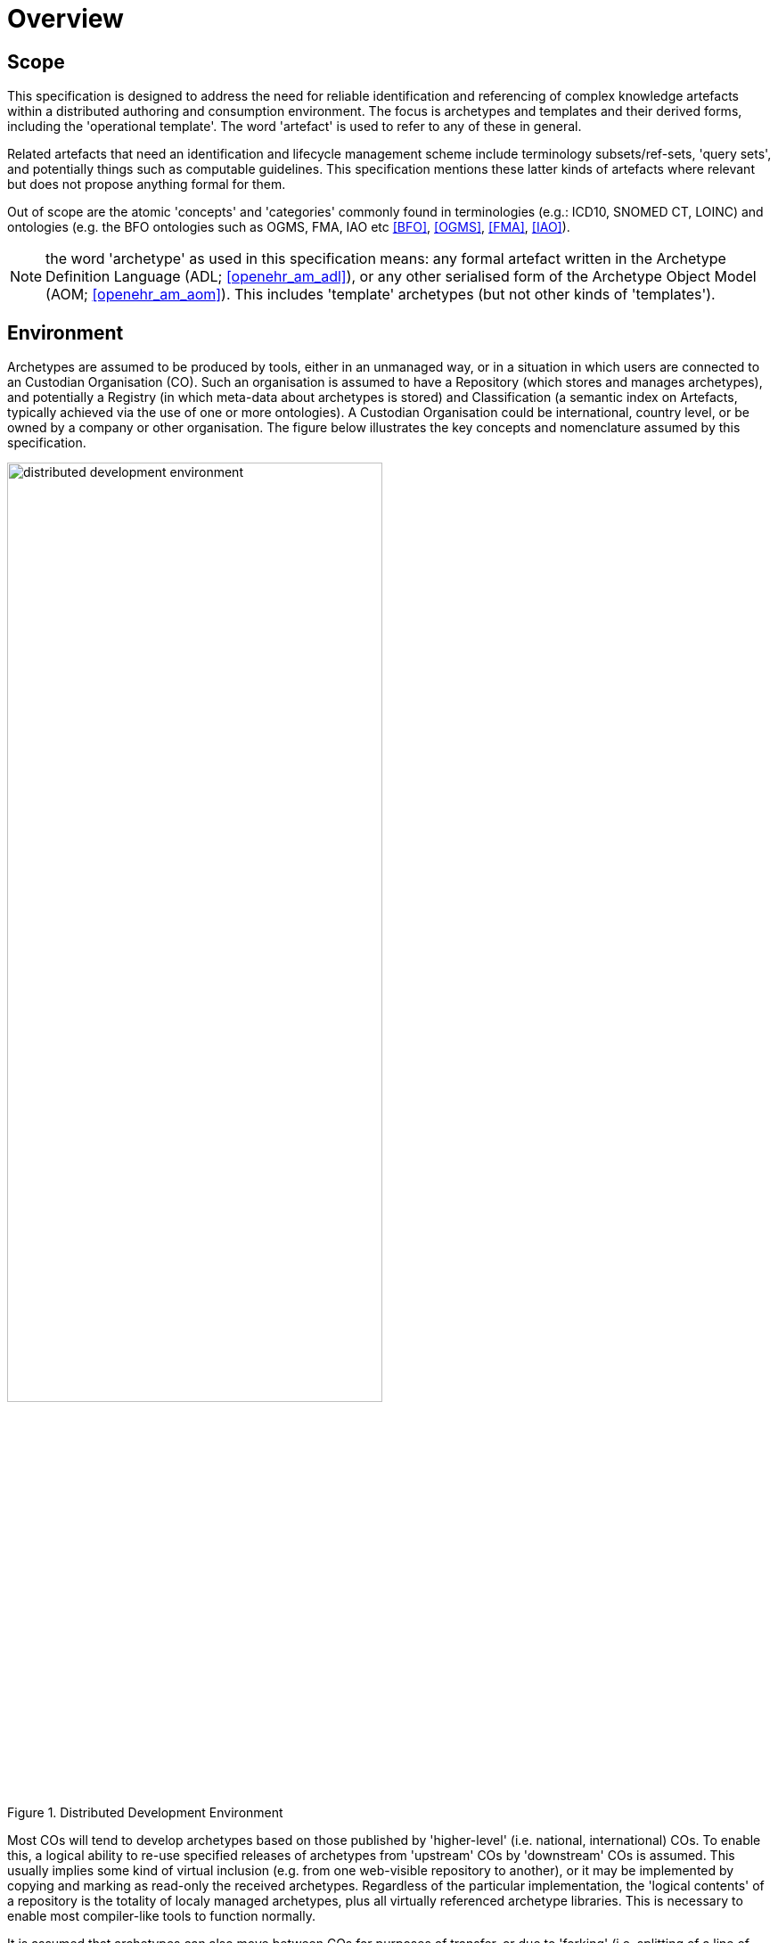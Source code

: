 = Overview

== Scope

This specification is designed to address the need for reliable identification and referencing of complex knowledge artefacts within a distributed authoring and consumption environment.  The focus is archetypes and templates and their derived forms, including the 'operational template'. The word 'artefact' is used to refer to any of these in general.

Related artefacts that need an identification and lifecycle management scheme include terminology subsets/ref-sets, 'query sets', and potentially things such as computable guidelines. This specification mentions these latter kinds of artefacts where relevant but does not propose anything formal for them.

Out of scope are the atomic 'concepts' and 'categories' commonly found in terminologies (e.g.: ICD10, SNOMED CT, LOINC) and ontologies (e.g. the BFO ontologies such as OGMS, FMA, IAO etc <<BFO>>, <<OGMS>>, <<FMA>>, <<IAO>>).

NOTE: the word 'archetype' as used in this specification means: any formal artefact written in the Archetype Definition Language (ADL; <<openehr_am_adl>>), or any other serialised form of the Archetype Object Model (AOM; <<openehr_am_aom>>). This includes 'template' archetypes (but not other kinds of 'templates').

== Environment

Archetypes are assumed to be produced by tools, either in an unmanaged way, or in a situation in which users are connected to an Custodian Organisation (CO). Such an organisation is assumed to have a Repository (which stores and manages archetypes), and potentially a Registry (in which meta-data about archetypes is stored) and Classification (a semantic index on Artefacts, typically achieved via the use of one or more ontologies). A Custodian Organisation could be international, country level, or be owned by a company or other organisation. The figure below illustrates the key concepts and nomenclature assumed by this specification.

[.text-center]
.Distributed Development Environment
image::diagrams/distributed_development_environment.png[id=distributed_development_environment, align="center", width=70%]

Most COs will tend to develop archetypes based on those published by 'higher-level' (i.e. national, international) COs. To enable this, a logical ability to re-use specified releases of archetypes from 'upstream' COs by 'downstream' COs is assumed. This usually implies some kind of virtual inclusion (e.g. from one web-visible repository to another), or it may be implemented by copying and marking as read-only the received archetypes. Regardless of the particular implementation, the 'logical contents' of a repository is the totality of localy managed archetypes, plus all virtually referenced archetype libraries. This is necessary to enable most compiler-like tools to function normally.

It is assumed that archetypes can also move between COs for purposes of transfer, or due to 'forking' (i.e. splitting of a line of development, as with software). Artefacts are published in some form and consumer by User Enterprises which deploy the archetypes in some technical infrastructure.

Artefacts are ultimately consumed by User Enterprises, normally in a validated and compiled form.

== The Problem

The problem specifically addressed by this specification is that of identification and referencing of archetypes. The key characteristics of archetypes, in common with other kinds of knowledge artefacts like terminology subsets is that they are 'outside the software', and that they are independent of specific implementation technologies. The consequence is that they can be created, developed, disseminated and used independently from software artefact development.

Examples of archetypes include:

* an archetype for 'blood gases';
* a template for 'discharge summary'.

Extensive experience with such artefacts in the health domain has shown that while there are many similarities to software artefact identification, there are sufficient differences to warrant an explicit scheme. The health domain is the primary domain of experience assumed here, but the principles are applicable to any domain.

The key requirements addressed here are as follows:

* identify and distinguish versions, variants and releases of 'source' archetypes within and from _authoring_ environments;
* define rules for expressing and resolving _references_ between source artefacts, including version variants;
* define rules for identification of compiled / operational artefacts derived from source artefacts;
* define rules for evolving identifiers (including version) of artefacts over time, based on a 'standard' lifecycle for artefacts;
* define rules for identification when artefacts are retired, moved or 'forked'.

== Human-readable and Machine Identifiers

There are two general approaches to identification. The first is the one used in software and ontology development: _human-readable identifiers_, denoted in this specification as 'HRIDs'. Under this approach, identifiers name an artefact (e.g. a class in object-oriented software, category in an ontology) and can be used as references to connect similar artefacts in a hierarchy (e.g. according to the inheritance relationship). The second is the use of meaningless machine identifiers (more properly denoted 'machine-readable' or 'machine-resolvable' identifiers) such as GUIDs and ISO OIDs with accompanying de-referencing mechanisms. The two approaches are not mutually exclusive, nor are they equivalent.

A human-readable identification scheme can support the notion of a specialsiation / subsumption hierarchy of artefacts ('inheritance' in object programming), multi-dimensional concept spaces, flexible versioning, and formally reflects the artefact authors' and users' understanding of the concept space being modelled. Human-readable identification supports many types of computational processing. A typical software HRID is the class name `FastSortedList`. Within the software world, HRIDs are used for both source artefacts and built components such as libraries and executables, although the details of the respective types of identifier may differ.

One crucial feature of most human-readable identifiers is that they _may change after initial assignment_, for reasons of change of purpose, improved understanding of need, or external requirements change. These kinds of changes are normally limited to the early development (typically pre v1.0 phase) period in order to enable stability later on.

Machine identifiers on the other hand are not human-readable, typically do not directly support versioning (unless specifically designed to do so, usually via the use of tuples of atomic identifiers), but do enable various useful kinds of computation. They require mapping to convert to human-readable identifiers. Unlike human-readable identifiers, machine identifiers do not normally change once assigned.

One key question when using machine identifiers is: what do the identify? A logical artefact, which may exist in several minor and major versions? Each minor version? Each textually different variant that is committed to a repository? For each of these, a scheme has to be devised that correctly identifies the thing to be tracked.

It is possible to define an identification scheme in which either or both human-readable and machine identifiers are used. In schemes where machine identification alone is used, all human artefact 'identification' is relegated to meta-data description, such as names, purpose, and so on. One problem with such schemes is that meta-data characteristics are informal, and therefore can clash – preventing any formalisation of the ontological space occupied by the artefacts. Discovery of overlaps and in fact any comparative feature of artefacts cannot be easily formalised, and therefore cannot be made properly computable.

The approach assumed here is to use both types of identifier in the following way:

* a GUID is assigned to an artefact when it is created. It does not change, no matter what changes are made to the definition of the artefact. This enables authoring and model repository tools to track artefacts as they are modified over time.
* other GUIDs can be used to identify finer level snapshots of changed artefacts;
* one or more namespaced HRIDs for an artefact can be computed from various properties of the artefact. Which properties will depend on the type of artefact.
* the last committed 'build' of an artefact (i.e. most recent version containing a change, no matter how small) can be identified in two ways:
* using a 'build' number that is part of the version identification of the artefact;
* via a hash on a canonical serialisation of the artefact.

This is a departure from the common situation where no machine identifier is assigned, and the artefact HRID is a static string, rather like a source file filename.

== Meta-data

A solution for identification that includes human readable (formal) identifiers unavoidably implicates the 'meta-data' of the identified artefacts, since such identifiers are normally created from smaller items such as 'reference model class', 'version', 'namespace' and so on. However, some items of meta-data are not appropriate for inclusion in an artefact, and would be created in the Registry instead. A general rule is that this applies to any item of information that may change without affecting the semantics of the artefact, and whose change should not require revision of the artefact itself. Examples of such information: ontological classification(s); 'ownership' status.

This specification assumes that an artefact management environment includes such a registry, and that some items of meta-data can be stored outside the artefacts themselves.
